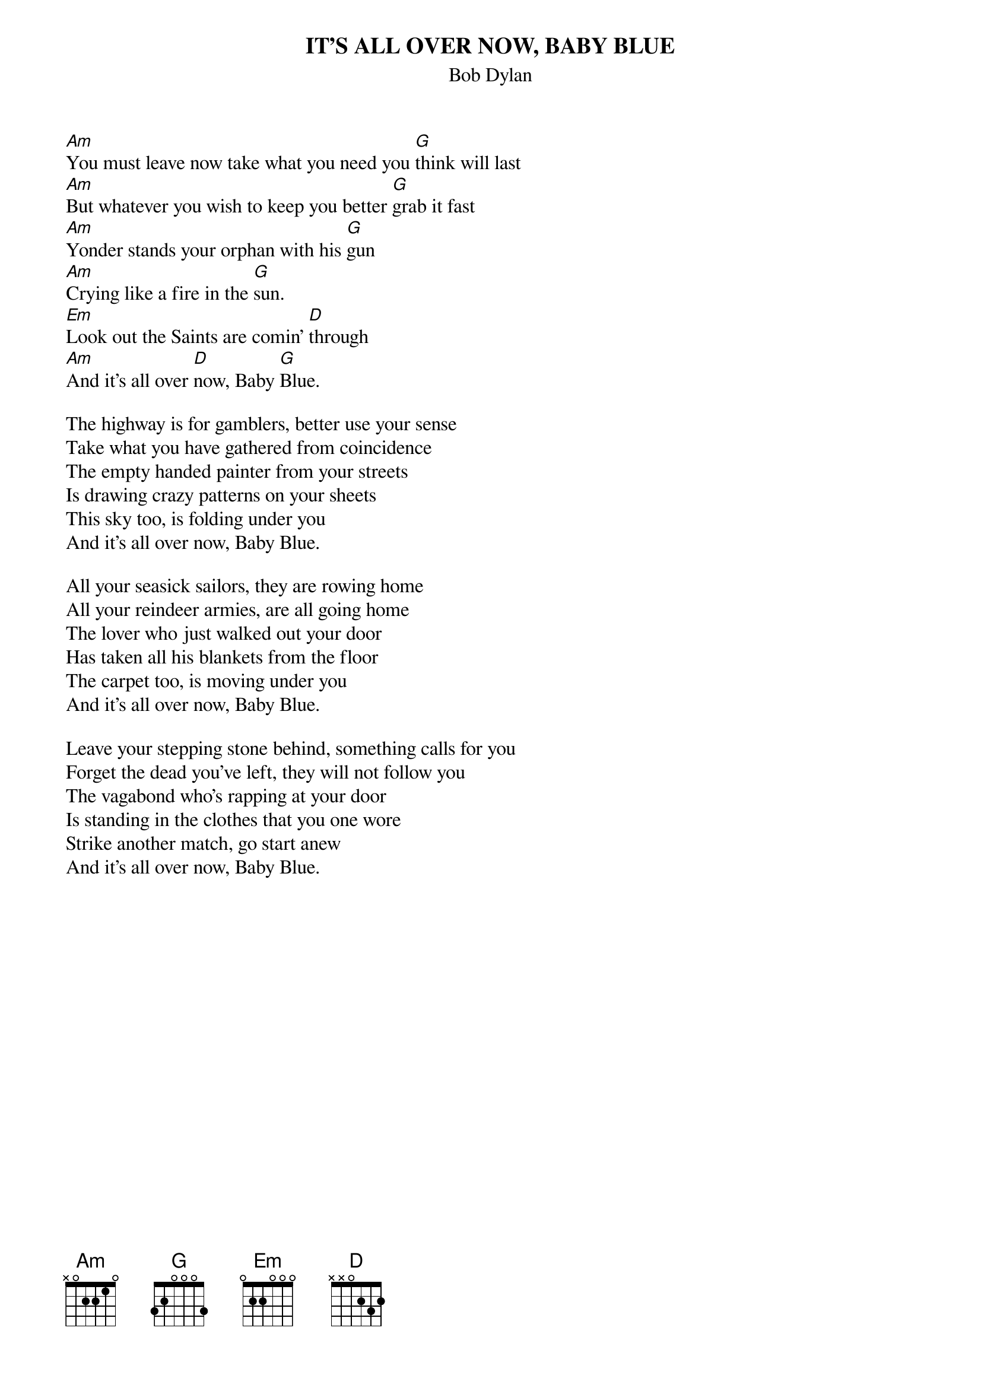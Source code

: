 {key: G}
{t:IT'S ALL OVER NOW, BABY BLUE}
{st:Bob Dylan}

[Am]You must leave now take what you need you [G]think will last
[Am]But whatever you wish to keep you better [G]grab it fast
[Am]Yonder stands your orphan with his [G]gun
[Am]Crying like a fire in the [G]sun.
[Em]Look out the Saints are comin' [D]through
[Am]And it's all over [D]now, Baby [G]Blue.

The highway is for gamblers, better use your sense
Take what you have gathered from coincidence
The empty handed painter from your streets
Is drawing crazy patterns on your sheets
This sky too, is folding under you
And it's all over now, Baby Blue.

All your seasick sailors, they are rowing home
All your reindeer armies, are all going home
The lover who just walked out your door
Has taken all his blankets from the floor
The carpet too, is moving under you
And it's all over now, Baby Blue.

Leave your stepping stone behind, something calls for you
Forget the dead you've left, they will not follow you
The vagabond who's rapping at your door
Is standing in the clothes that you one wore
Strike another match, go start anew
And it's all over now, Baby Blue.
